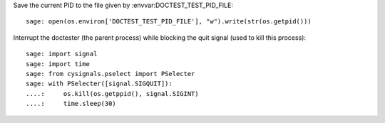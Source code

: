 Save the current PID to the file given by :envvar:DOCTEST_TEST_PID_FILE::

    sage: open(os.environ['DOCTEST_TEST_PID_FILE'], "w").write(str(os.getpid()))

Interrupt the doctester (the parent process) while blocking the quit
signal (used to kill this process)::

    sage: import signal
    sage: import time
    sage: from cysignals.pselect import PSelecter
    sage: with PSelecter([signal.SIGQUIT]):
    ....:     os.kill(os.getppid(), signal.SIGINT)
    ....:     time.sleep(30)
